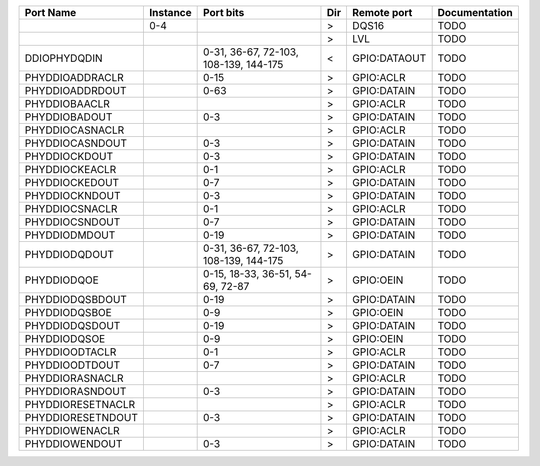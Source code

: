 +-------------------+----------+---------------------------------------+-----+--------------+---------------+
|         Port Name | Instance |                             Port bits | Dir |  Remote port | Documentation |
+===================+==========+=======================================+=====+==============+===============+
|                   |      0-4 |                                       |   > |        DQS16 |          TODO |
+-------------------+----------+---------------------------------------+-----+--------------+---------------+
|                   |          |                                       |   > |          LVL |          TODO |
+-------------------+----------+---------------------------------------+-----+--------------+---------------+
|      DDIOPHYDQDIN |          | 0-31, 36-67, 72-103, 108-139, 144-175 |   < | GPIO:DATAOUT |          TODO |
+-------------------+----------+---------------------------------------+-----+--------------+---------------+
|   PHYDDIOADDRACLR |          |                                  0-15 |   > |    GPIO:ACLR |          TODO |
+-------------------+----------+---------------------------------------+-----+--------------+---------------+
|   PHYDDIOADDRDOUT |          |                                  0-63 |   > |  GPIO:DATAIN |          TODO |
+-------------------+----------+---------------------------------------+-----+--------------+---------------+
|     PHYDDIOBAACLR |          |                                       |   > |    GPIO:ACLR |          TODO |
+-------------------+----------+---------------------------------------+-----+--------------+---------------+
|     PHYDDIOBADOUT |          |                                   0-3 |   > |  GPIO:DATAIN |          TODO |
+-------------------+----------+---------------------------------------+-----+--------------+---------------+
|   PHYDDIOCASNACLR |          |                                       |   > |    GPIO:ACLR |          TODO |
+-------------------+----------+---------------------------------------+-----+--------------+---------------+
|   PHYDDIOCASNDOUT |          |                                   0-3 |   > |  GPIO:DATAIN |          TODO |
+-------------------+----------+---------------------------------------+-----+--------------+---------------+
|     PHYDDIOCKDOUT |          |                                   0-3 |   > |  GPIO:DATAIN |          TODO |
+-------------------+----------+---------------------------------------+-----+--------------+---------------+
|    PHYDDIOCKEACLR |          |                                   0-1 |   > |    GPIO:ACLR |          TODO |
+-------------------+----------+---------------------------------------+-----+--------------+---------------+
|    PHYDDIOCKEDOUT |          |                                   0-7 |   > |  GPIO:DATAIN |          TODO |
+-------------------+----------+---------------------------------------+-----+--------------+---------------+
|    PHYDDIOCKNDOUT |          |                                   0-3 |   > |  GPIO:DATAIN |          TODO |
+-------------------+----------+---------------------------------------+-----+--------------+---------------+
|    PHYDDIOCSNACLR |          |                                   0-1 |   > |    GPIO:ACLR |          TODO |
+-------------------+----------+---------------------------------------+-----+--------------+---------------+
|    PHYDDIOCSNDOUT |          |                                   0-7 |   > |  GPIO:DATAIN |          TODO |
+-------------------+----------+---------------------------------------+-----+--------------+---------------+
|     PHYDDIODMDOUT |          |                                  0-19 |   > |  GPIO:DATAIN |          TODO |
+-------------------+----------+---------------------------------------+-----+--------------+---------------+
|     PHYDDIODQDOUT |          | 0-31, 36-67, 72-103, 108-139, 144-175 |   > |  GPIO:DATAIN |          TODO |
+-------------------+----------+---------------------------------------+-----+--------------+---------------+
|       PHYDDIODQOE |          |      0-15, 18-33, 36-51, 54-69, 72-87 |   > |    GPIO:OEIN |          TODO |
+-------------------+----------+---------------------------------------+-----+--------------+---------------+
|   PHYDDIODQSBDOUT |          |                                  0-19 |   > |  GPIO:DATAIN |          TODO |
+-------------------+----------+---------------------------------------+-----+--------------+---------------+
|     PHYDDIODQSBOE |          |                                   0-9 |   > |    GPIO:OEIN |          TODO |
+-------------------+----------+---------------------------------------+-----+--------------+---------------+
|    PHYDDIODQSDOUT |          |                                  0-19 |   > |  GPIO:DATAIN |          TODO |
+-------------------+----------+---------------------------------------+-----+--------------+---------------+
|      PHYDDIODQSOE |          |                                   0-9 |   > |    GPIO:OEIN |          TODO |
+-------------------+----------+---------------------------------------+-----+--------------+---------------+
|    PHYDDIOODTACLR |          |                                   0-1 |   > |    GPIO:ACLR |          TODO |
+-------------------+----------+---------------------------------------+-----+--------------+---------------+
|    PHYDDIOODTDOUT |          |                                   0-7 |   > |  GPIO:DATAIN |          TODO |
+-------------------+----------+---------------------------------------+-----+--------------+---------------+
|   PHYDDIORASNACLR |          |                                       |   > |    GPIO:ACLR |          TODO |
+-------------------+----------+---------------------------------------+-----+--------------+---------------+
|   PHYDDIORASNDOUT |          |                                   0-3 |   > |  GPIO:DATAIN |          TODO |
+-------------------+----------+---------------------------------------+-----+--------------+---------------+
| PHYDDIORESETNACLR |          |                                       |   > |    GPIO:ACLR |          TODO |
+-------------------+----------+---------------------------------------+-----+--------------+---------------+
| PHYDDIORESETNDOUT |          |                                   0-3 |   > |  GPIO:DATAIN |          TODO |
+-------------------+----------+---------------------------------------+-----+--------------+---------------+
|    PHYDDIOWENACLR |          |                                       |   > |    GPIO:ACLR |          TODO |
+-------------------+----------+---------------------------------------+-----+--------------+---------------+
|    PHYDDIOWENDOUT |          |                                   0-3 |   > |  GPIO:DATAIN |          TODO |
+-------------------+----------+---------------------------------------+-----+--------------+---------------+
